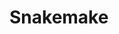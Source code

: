 #+PROPERTY:    header-args        :results silent   :eval no-export
#+PROPERTY:    header-args :tangle config.el
* Snakemake
#+BEGIN_SRC elisp
#+END_SRC

#+RESULTS:
: t
 
